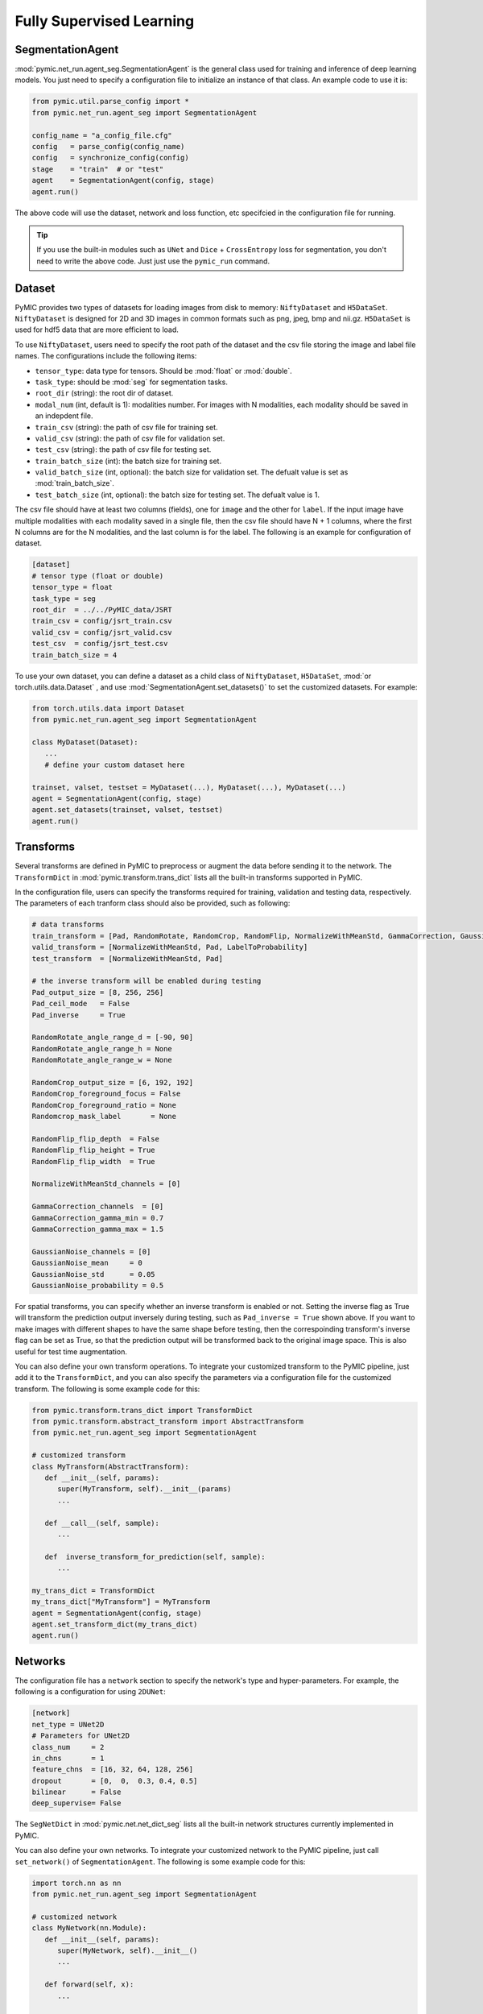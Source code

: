 .. _fully_supervised_learning:

Fully Supervised Learning
=========================

SegmentationAgent
-----------------

:mod:`pymic.net_run.agent_seg.SegmentationAgent` is the general class used for training 
and inference of deep learning models. You just need to specify a configuration file to 
initialize an instance of that class. An example code to use it is:

.. code-block:: none

   from pymic.util.parse_config import *
   from pymic.net_run.agent_seg import SegmentationAgent

   config_name = "a_config_file.cfg"
   config   = parse_config(config_name)
   config   = synchronize_config(config)
   stage    = "train"  # or "test"
   agent    = SegmentationAgent(config, stage)
   agent.run()

The above code will use the dataset, network and loss function, etc specifcied in the 
configuration file for running. 

.. tip::

   If you use the built-in modules such as ``UNet`` and ``Dice`` + ``CrossEntropy`` loss 
   for segmentation, you don't need to write the above code. Just just use the ``pymic_run``
   command. 

Dataset
-------

PyMIC provides two types of datasets for loading images from 
disk to memory: ``NiftyDataset`` and ``H5DataSet``. 
``NiftyDataset`` is designed for 2D and 3D images in common formats
such as png, jpeg, bmp and nii.gz. ``H5DataSet`` is used for 
hdf5 data that are more efficient to load. 

To use ``NiftyDataset``, users need to specify the root path 
of the dataset and the csv file storing the image and label 
file names. The configurations include the following items:

* ``tensor_type``: data type for tensors. Should be :mod:`float` or :mod:`double`.

* ``task_type``: should be :mod:`seg` for segmentation tasks. 

* ``root_dir`` (string): the root dir of dataset. 

* ``modal_num`` (int, default is 1): modalities number. For images with N modalities,
  each modality should be saved in an indepdent file. 

* ``train_csv`` (string): the path of csv file for training set. 

* ``valid_csv`` (string): the path of csv file for validation set. 

* ``test_csv`` (string): the path of csv file for testing set. 

* ``train_batch_size`` (int): the batch size for training set. 

* ``valid_batch_size`` (int, optional): the batch size for validation set. 
  The defualt value is set as :mod:`train_batch_size`.

* ``test_batch_size`` (int, optional): the batch size for testing set. 
  The defualt value is 1.

The csv file should have at least two columns (fields),
one for ``image`` and the other for ``label``. If the input image 
have multiple modalities with each modality saved in a single 
file, then the csv file should have N + 1 columns, where the 
first N columns are for the N modalities, and the last column  
is for the label. The following is an example for configuration of dataset. 

.. code-block:: none

   [dataset]
   # tensor type (float or double)
   tensor_type = float
   task_type = seg
   root_dir  = ../../PyMIC_data/JSRT
   train_csv = config/jsrt_train.csv
   valid_csv = config/jsrt_valid.csv
   test_csv  = config/jsrt_test.csv
   train_batch_size = 4


To use your own dataset, you can define a dataset as a child class 
of ``NiftyDataset``, ``H5DataSet``, :mod:`or torch.utils.data.Dataset`
, and use :mod:`SegmentationAgent.set_datasets()`
to set the customized datasets. For example:

.. code-block:: none

   from torch.utils.data import Dataset 
   from pymic.net_run.agent_seg import SegmentationAgent

   class MyDataset(Dataset):
      ...
      # define your custom dataset here
   
   trainset, valset, testset = MyDataset(...), MyDataset(...), MyDataset(...)
   agent = SegmentationAgent(config, stage)
   agent.set_datasets(trainset, valset, testset)
   agent.run()

Transforms
----------

Several transforms are defined in PyMIC to preprocess or augment the data 
before sending it to the network. The ``TransformDict`` in 
:mod:`pymic.transform.trans_dict` lists all the built-in transforms supported 
in PyMIC. 

In the configuration file, users can specify the transforms required for training, 
validation and testing data, respectively. The parameters of each tranform class 
should also be provided, such as following:

.. code-block:: none

   # data transforms
   train_transform = [Pad, RandomRotate, RandomCrop, RandomFlip, NormalizeWithMeanStd, GammaCorrection, GaussianNoise, LabelToProbability]
   valid_transform = [NormalizeWithMeanStd, Pad, LabelToProbability]
   test_transform  = [NormalizeWithMeanStd, Pad]

   # the inverse transform will be enabled during testing
   Pad_output_size = [8, 256, 256]
   Pad_ceil_mode   = False
   Pad_inverse     = True    

   RandomRotate_angle_range_d = [-90, 90]
   RandomRotate_angle_range_h = None
   RandomRotate_angle_range_w = None

   RandomCrop_output_size = [6, 192, 192]
   RandomCrop_foreground_focus = False
   RandomCrop_foreground_ratio = None
   Randomcrop_mask_label       = None

   RandomFlip_flip_depth  = False
   RandomFlip_flip_height = True
   RandomFlip_flip_width  = True

   NormalizeWithMeanStd_channels = [0]

   GammaCorrection_channels  = [0]
   GammaCorrection_gamma_min = 0.7
   GammaCorrection_gamma_max = 1.5

   GaussianNoise_channels = [0]
   GaussianNoise_mean     = 0
   GaussianNoise_std      = 0.05
   GaussianNoise_probability = 0.5

For spatial transforms, you can specify whether an inverse transform is enabled
or not. Setting the inverse flag as True will transform the prediction output 
inversely during testing, such as ``Pad_inverse = True`` shown above. 
If you want to make images with different shapes to have the same shape before testing,
then the correspoinding transform's inverse flag can be set as True, so 
that the prediction output will be transformed back to the original image space. 
This is also useful for test time augmentation. 

You can also define your own transform operations. To integrate your customized 
transform to the PyMIC pipeline, just add it to the ``TransformDict``, and you can 
also specify the parameters via a configuration file for the customized transform. 
The following is some example code for this:

.. code-block:: none

   from pymic.transform.trans_dict import TransformDict 
   from pymic.transform.abstract_transform import AbstractTransform
   from pymic.net_run.agent_seg import SegmentationAgent

   # customized transform 
   class MyTransform(AbstractTransform):
      def __init__(self, params):
         super(MyTransform, self).__init__(params)
         ...

      def __call__(self, sample):
         ...

      def  inverse_transform_for_prediction(self, sample):
         ...

   my_trans_dict = TransformDict
   my_trans_dict["MyTransform"] = MyTransform
   agent = SegmentationAgent(config, stage)
   agent.set_transform_dict(my_trans_dict)
   agent.run()

Networks
--------

The configuration file has a ``network`` section to specify the network's type and  
hyper-parameters. For example, the following is a configuration for using ``2DUNet``:

.. code-block:: none

   [network]
   net_type = UNet2D
   # Parameters for UNet2D
   class_num     = 2
   in_chns       = 1
   feature_chns  = [16, 32, 64, 128, 256]
   dropout       = [0,  0,  0.3, 0.4, 0.5]
   bilinear      = False
   deep_supervise= False

The ``SegNetDict`` in :mod:`pymic.net.net_dict_seg` lists all the built-in network 
structures currently implemented in PyMIC. 

You can also define your own networks. To integrate your customized 
network to the PyMIC pipeline, just call ``set_network()`` of ``SegmentationAgent``. 
The following is some example code for this:

.. code-block:: none

   import torch.nn as nn
   from pymic.net_run.agent_seg import SegmentationAgent
   
   # customized network 
   class MyNetwork(nn.Module):
      def __init__(self, params):
         super(MyNetwork, self).__init__()
         ...

      def forward(self, x):
         ...

   net = MyNetwork(params)
   agent = SegmentationAgent(config, stage)
   agent.set_network(net)
   agent.run()

.. _fsl_loss:

Loss Functions
--------------

The setting of loss function is in the ``training`` section of the configuration file,
where the loss function name and hyper-parameters should be provided.
The ``SegLossDict`` in :mod:`pymic.loss.loss_dict_seg` lists all the built-in loss 
functions currently implemented in PyMIC. 

The following is an example of the setting of loss:

.. code-block:: none

   loss_type = DiceLoss
   loss_softmax = True 

Note that PyMIC supports using a combination of loss functions. Just set ``loss_type`` 
as a list of loss functions, and use ``loss_weight`` to specify the weight of each
loss, such as the following:

.. code-block:: none

   loss_type     = [DiceLoss, CrossEntropyLoss]
   loss_weight   = [0.5, 0.5]

You can also define your own loss functions. To integrate your customized 
loss function to the PyMIC pipeline, just add it to the ``SegLossDict``, and you can 
also specify the parameters via a configuration file for the customized loss. 
The following is some example code for this:

.. code-block:: none

   from pymic.loss.loss_dict_seg import SegLossDict 
   from pymic.net_run.agent_seg import SegmentationAgent

   # customized loss 
   class MyLoss(nn.Module):
      def __init__(self, params = None):
         super(MyLoss, self).__init__()
         ...

      def forward(self, loss_input_dict):
         ...

   my_loss_dict = SegLossDict
   my_loss_dict["MyLoss"] = MyLoss
   agent = SegmentationAgent(config, stage)
   agent.set_loss_dict(my_loss_dict)
   agent.run()


Training Options
----------------

In addition to the loss fuction, users can specify several training 
options in the ``training`` section of the configuration file. 

Itreations
^^^^^^^^^^

For training iterations, the following parameters need to be specified in 
the configuration file:

* ``iter_start``: the start iteration, by default is 0. None zero value means the
  iteration where a pre-trained model stopped for continuing with the trainnig.

* ``iter_max``: the maximal allowed iteration for training. 

* ``iter_valid``: if the value is K, it means evaluating the performance on the 
  validaiton set for every K steps. 

* ``iter_save``: The iteations for saving the model. If the value is k, it means 
  the model will be saved every k iterations. It can also be a list of integer numbers, 
  which specifies the iterations to save the model.

* ``early_stop_patience``: if the value is k, it means the training will stop when 
  the performance on the validation set does not improve for k iteations. 


Optimizer
^^^^^^^^^

For optimizer, users need to set ``optimizer``, ``learning_rate``,
``momentum`` and ``weight_decay``. The built-in optimizers include ``SGD``,
``Adam``, ``SparseAdam``, ``Adadelta``, ``Adagrad``, ``Adamax``, ``ASGD``,
``LBFGS``, ``RMSprop`` and ``Rprop`` that are implemented in :mod:`torch.optim`. 

You can also use customized optimizers via :mod:`SegmentationAgent.set_optimizer()`.

Learning Rate Scheduler
^^^^^^^^^^^^^^^^^^^^^^^

The current built-in learning rate schedulers are ``ReduceLROnPlateau`` 
and ``MultiStepLR``, which can be specified in ``lr_scheduler`` in 
the configuration file.  

Parameters related to  ``ReduceLROnPlateau`` include ``lr_gamma``.  
Parameters related to  ``MultiStepLR`` include ``lr_gamma`` and ``lr_milestones``. 

You can also use customized lr schedulers via :mod:`SegmentationAgent.set_scheduler()`.

Other Options
^^^^^^^^^^^^^

Other options for training include:

* ``gpus``: a list of GPU index for training the model. If the length is larger than 
  one (such as [0, 1]), it means the model will be trained on multiple GPUs parallelly. 

* ``deterministic`` (bool, default is True): set the training deterministic or not. 

* ``random_seed`` (int, optioinal): the random seed customized by user. Default value is 1.

* ``ckpt_save_dir``: the path to the folder for saving the trained models. 

* ``ckpt_prefix``: the prefix of the name to save the checkpoints. 


Inference Options
-----------------

There are several options for inference after training the model. You can also select 
the GPUs for testing, enable sliding window inference or inference with 
test-time augmentation, etc. The following is a list of options availble for inference:

* ``gpus``: a list of GPU index. Atually, only the first GPU in the list is used. 

* ``evaluation_mode`` (bool, default is True): set the model to evaluation mode or not. 

* ``test_time_dropout`` (bool, default is False): use test-time dropout or not. 

* ``ckpt_mode`` (int): which checkpoint is used. 0--the last checkpoint; 1--the checkpoint
  with the best performance on the validation set; 2--a specified checkpoint. 

* ``ckpt_name`` (string, optinal): the full path to the checkpoint if ckpt_mode = 2.

* ``post_process`` (string, default is None): the post process method after inference. 
  The current available post processing is :mod:`PostKeepLargestComponent`. Uses can also 
  specify customized post process methods via :mod:`SegmentationAgent.set_postprocessor()`.

* ``sliding_window_enable`` (bool, default is False): use sliding window for inference or not.

* ``sliding_window_size`` (optinal): a list for sliding window size when sliding_window_enable = True.

* ``sliding_window_stride`` (optinal): a list for sliding window stride when sliding_window_enable = True.

* ``tta_mode`` (int, default is 0): the mode for Test Time Augmentation (TTA). 0--not using TTA; 1--using 
  TTA based on horizontal and vertical flipping.  

* ``output_dir`` (string): the dir to save the prediction output. 

* ``ignore_dir`` (bool, default is True): if the input image name has a `/`, it will be replaced
  with `_` in the output file name. 

* ``save_probability`` (boold, default is False): save the output probability for each class. 

* ``label_source`` (list, default is None): a list of label to be converted after prediction. For example,
  :mod:`label_source` = [0, 1] and :mod:`label_target` = [0, 255] will convert label value from 1 to 255. 

* ``label_target`` (list, default is None): a list of label after conversion. Use this with :mod:`label_source`.

* ``filename_replace_source`` (string, default is None): the substring in the filename will be replaced with 
  a new substring specified by :mod:`filename_replace_target`.

* ``filename_replace_target`` (string, default is None): work with :mod:`filename_replace_source`.